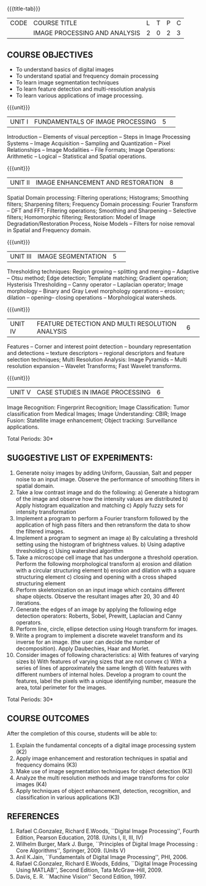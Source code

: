 * 
:properties:
:author: K. Lekshmi
:date: 12 May 2022
:end:

#+startup: showall
{{{title-tab}}}
| CODE | COURSE TITLE                  | L | T | P | C |
|      | IMAGE PROCESSING AND ANALYSIS | 2 | 0 | 2 | 3 |

** COURSE OBJECTIVES
- To understand basics of digital images
- To understand spatial and frequency domain processing
- To learn image segmentation techniques
- To learn feature detection and multi-resolution analysis
- To learn various applications of image processing.

{{{unit}}}
|UNIT I | FUNDAMENTALS OF IMAGE PROCESSING |5| 
Introduction -- Elements of visual perception -- Steps in Image
Processing Systems -- Image Acquisition -- Sampling and Quantization
-- Pixel Relationships -- Image Modalities -- File Formats; Image
Operations: Arithmetic -- Logical -- Statistical and Spatial operations.

{{{unit}}}
|UNIT II| IMAGE ENHANCEMENT AND RESTORATION |8| 
Spatial Domain processing: Filtering operations; Histograms; Smoothing
filters; Sharpening filters; Frequency Domain processing: Fourier Transform --
DFT and FFT; Filtering operations; Smoothing and Sharpening -- 
Selective filters; Homomorphic filtering; Restoration: Model of Image Degradation/Restoration Process, 
Noise Models -- Filters for noise removal in Spatial and Frequency domain.

#+BEGIN_COMMENT
Removal 
       Fuzzy techniques; Noise models; Filters for noise removal
Thought process  
       Having the idea of noise removal in spatial and frequency domain, students will be able to learn the concepts of the above
Rest of the Topics are re-ordered as Image Enhancement and Image Restoration in Spatial & Frequency Domain respectively
#+END_COMMENT

{{{unit}}}
|UNIT III| IMAGE SEGMENTATION |5| 
Thresholding techniques: Region growing -- splitting and merging -- Adaptive -- Otsu method;
Edge detection; Template matching; Gradient operation; Hysterisis Thresholding -- Canny operator -- Laplacian
operator; Image morphology -- Binary and Gray Level morphology
operations -- erosion; dilation -- opening-- closing operations --
Morphological watersheds.

#+BEGIN_COMMENT		
Removal 
       Features -- Corner and interest point detection -- 
	   boundary representation and detections -- texture descriptors -- 
	   regional descriptors and feature selection techniques;
Thought process  
        Removed as they will consume more time
	Image Segmentation can be a seperate topic and Featute related topics can be moved to Unit 4
#+END_COMMENT 

{{{unit}}}
|UNIT IV| FEATURE DETECTION AND MULTI RESOLUTION ANALYSIS  |6| 
Features -- Corner and interest point detection -- 
boundary representation and detections -- texture descriptors -- 
regional descriptors and feature selection techniques;
Multi Resolution Analysis: Image Pyramids -- Multi resolution
expansion -- Wavelet Transforms; Fast Wavelet transforms.

#+BEGIN_COMMENT	
Removal
		Image Compression: Fundamentals - Models - Error Free Compression -Lossy Compression -
		Compression Standards - Watermarking Color Images: Color Models; 
		Smoothing and Sharpening - Segmentation based on Color - Noise in Color Images
Inclusion 
       Features -- Corner and interest point detection -- 
	   boundary representation and detections -- texture descriptors -- 
	   regional descriptors and feature selection techniques;
Thought process  
        Removed as they will consume more time
#+END_COMMENT 

{{{unit}}}
|UNIT V| CASE STUDIES IN IMAGE PROCESSING|6|
Image Recognition: Fingerprint Recognition; Image Classification:
Tumor classification from Medical Images; Image Understanding: CBIR; 
Image Fusion: Statellite image enhancement; Object tracking: Surveillance applications.

\hfill *Total Periods: 30* 

** SUGGESTIVE LIST OF EXPERIMENTS:
1. Generate noisy images by adding Uniform, Gaussian, Salt and pepper noise to an input image. Observe the performance of smoothing filters in spatial domain.
2. Take a low contrast image and do the following:
	a) Generate a histogram of the image and observe how the intensity values are distributed
	b) Apply histogram equalization and matching
	c) Apply fuzzy sets for intensity transformation
3. Implement a program to perform a Fourier transform followed by the application of high pass filters and then retransform the data to show the filtered images. 
4. Implement a program to segment an image
	a) By calculating a threshold setting using the histogram of brightness values.
	b) Using adaptive thresholding
	c) Using watershed algorithm
5. Take a microscope cell image that has undergone a threshold operation. Perform the following morphological transform 
	a) erosion and dilation with a circular structuring element
	b) erosion and dilation with a square structuring element
	c) closing and opening with a cross shaped structuring element
6. Perform skeletonization on an input image which contains different shape objects. Observe the resultant images after 20, 30 and 40 iterations. 
7. Generate the edges of an image by applying the following edge detection operators: Roberts, Sobel, Prewitt, Laplacian and Canny operators.
8. Perform line, circle, ellipse detection using Hough transform for images.
9. Write a program to implement a discrete wavelet transform and its inverse for an image. (the user can decide the number of decomposition). Apply Daubechies, Haar  
   and Morlet.
10. Consider images of following characteristics:
	a) With features of varying sizes
	b) With features of varying sizes that are not convex
	c) With a series of lines of approximately the same length
	d) With features with different numbers of internal holes.
     Develop a program to count the features, label the pixels with a unique identifying number, measure the area, total perimeter for the images.

\hfill *Total Periods: 30*

** COURSE OUTCOMES
After the completion of this course, students will be able to:
1. Explain the fundamental concepts of a digital image processing system (K2)
2. Apply image enhancement and restoration techniques in spatial and frequency domains (K3)
3. Make use of image segmentation techniques for object detection (K3) 
4. Analyze the multi resolution methods and image transforms for color images (K4)
5. Apply techniques of object enhancement, detection, recognition, and classification in various applications (K3)

#+BEGIN_COMMENT 
- Design and implement enhancement and segmentation algorithms for image processing application. (K4)
- Perform analysis using various image features. (K3)
- Analyze the multi resolution techniques and methods used for images. (K3)
- Make a positive professional contribution in the field of Digital Image Processing. (K4)
#+END_COMMENT 

** REFERENCES
1. Rafael C.Gonzalez, Richard E.Woods, ``Digital Image Processing'',
   Fourth Edition, Pearson Education, 2018. (Units I, II, III, IV)
2. Wilhelm Burger, Mark J. Burge, ``Principles of Digital Image Processing : Core Algorithms'', Springer, 2009. (Units V)
3. Anil K.Jain, ``Fundamentals of Digital Image Processing'',
   PHI, 2006.
4. Rafael C.Gonzalez, Richard E.Woods, Eddins, ``Digital Image
   Processing Using MATLAB'', Second Edition, Tata McGraw-Hill, 2009.
5. Davis, E. R. ``Machine Vision'' Second Edition, 1997.

#+BEGIN_COMMENT 
1. Rafael C.Gonzalez, Richard E.Woods, ``Digital Image Processing'',
   Third Edition, Pearson Education, 2008. (Units I, II, III, IV)
2. Anil K.Jain, ``Fundamentals of Digital Image Processing'',
   PHI, 2006.
3. Rafael C.Gonzalez, Richard E.Woods, Eddins, ``Digital Image
   Processing Using MATLAB'', Second Edition, Tata McGraw-Hill, 2009.
4. Davis, E. R. ``Machine Vision'' Second Edition, 1997.
#+END_COMMENT 




